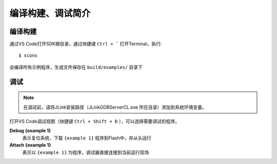 编译构建、调试简介
===================

编译构建
-------------

通过VS Code打开SDK根目录，通过快捷键 ``Ctrl + ``` 打开Terminal，执行::

    $ scons
    
会编译所有示例程序，生成文件保存在 ``build/examples/`` 目录下


调试
-------------

.. note:: 在调试前，请将JLink安装路径（JLinkGDBServerCL.exe 所在目录）添加到系统环境变量。

打开VS Code调试视图（快捷键 ``Ctrl + Shift + D`` ），可以选择需要调试的程序。

**Debug {example 1}**
    表示复位系统，下载 ``{example 1}`` 程序到Flash中，并从头运行


**Attach {example 1}**
    表示以 ``{example 1}`` 为程序，调试器直接连接到当前运行现场

